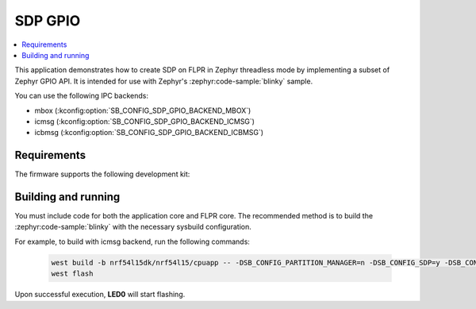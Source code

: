 .. _sdp_gpio:

SDP GPIO
########

.. contents::
   :local:
   :depth: 2


This application demonstrates how to create SDP on FLPR in Zephyr threadless mode by implementing a subset of Zephyr GPIO API.
It is intended for use with Zephyr's :zephyr:code-sample:`blinky` sample.

You can use the following IPC backends:

* mbox (:kconfig:option:`SB_CONFIG_SDP_GPIO_BACKEND_MBOX`)
* icmsg (:kconfig:option:`SB_CONFIG_SDP_GPIO_BACKEND_ICMSG`)
* icbmsg (:kconfig:option:`SB_CONFIG_SDP_GPIO_BACKEND_ICBMSG`)

Requirements
************

The firmware supports the following development kit:

.. table-from-sample-yaml::

Building and running
********************

You must include code for both the application core and FLPR core.
The recommended method is to build the :zephyr:code-sample:`blinky` with the necessary sysbuild configuration.

For example, to build with icmsg backend, run the following commands:

  .. code-block:: console

     west build -b nrf54l15dk/nrf54l15/cpuapp -- -DSB_CONFIG_PARTITION_MANAGER=n -DSB_CONFIG_SDP=y -DSB_CONFIG_SDP_GPIO=y -DSB_CONFIG_SDP_GPIO_BACKEND_ICMSG=y -DEXTRA_DTC_OVERLAY_FILE="./boards/nrf54l15dk_nrf54l15_cpuapp_egpio.overlay"
     west flash

Upon successful execution, **LED0** will start flashing.
